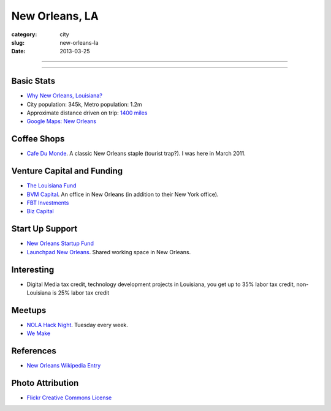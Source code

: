 New Orleans, LA
===============

:category: city
:slug: new-orleans-la
:date: 2013-03-25

----

.. image:: ../img/new-orleans-la.jpg
  :width: 640px
  :height: 480px
  :alt: New Orleans, Louisiana

----

Basic Stats
-----------
* `Why New Orleans, Louisiana? <../why-new-orleans-la.html>`_
* City population: 345k, Metro population: 1.2m
* Approximate distance driven on trip: `1400 miles <http://goo.gl/maps/eVcfo>`_
* `Google Maps: New Orleans <http://goo.gl/maps/zyKXy>`_

Coffee Shops
------------
* `Cafe Du Monde <http://www.cafedumonde.com/>`_. A classic New Orleans
  staple (tourist trap?). I was here in March 2011.

Venture Capital and Funding
---------------------------
* `The Louisiana Fund <http://www.louisianafund.com/>`_
* `BVM Capital <http://www.vcecapital.com/>`_. An office in New Orleans (in addition to their New York office).
* `FBT Investments <http://www.fbtinvestments.com/Venture-Capital.aspx>`_
* `Biz Capital <http://www.biz-capital.com/>`_

Start Up Support
----------------
* `New Orleans Startup Fund <http://neworleansstartupfund.org/>`_
* `Launchpad New Orleans <http://launchpadnola.com/>`_. Shared working space in New Orleans.


Interesting
-----------
* Digital Media tax credit, technology development projects in Louisiana,
  you get up to 35% labor tax credit, non-Louisiana is 25% labor tax credit

Meetups
-------
* `NOLA Hack Night <http://www.meetup.com/nolahacknight/>`_. Tuesday every week.
* `We Make <http://www.meetup.com/We-Make/>`_


References
----------
* `New Orleans Wikipedia Entry <http://en.wikipedia.org/wiki/New_Orleans>`_

Photo Attribution
-----------------
* `Flickr Creative Commons License <http://www.flickr.com/photos/beadmobile/4012436427/>`_

